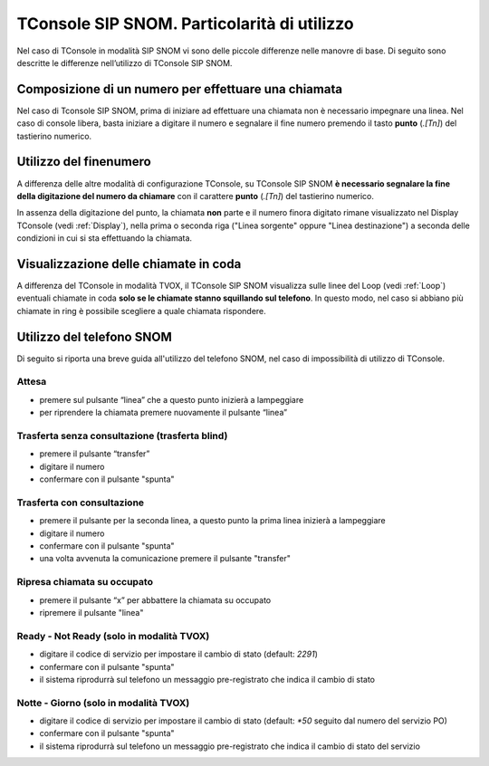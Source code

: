 ============================================
TConsole SIP SNOM. Particolarità di utilizzo
============================================

Nel caso di TConsole in modalità SIP SNOM vi sono delle piccole differenze nelle manovre di base. Di seguito sono descritte le differenze nell’utilizzo di TConsole SIP SNOM.

Composizione di un numero per effettuare una chiamata
=====================================================

Nel caso di Tconsole SIP SNOM, prima di iniziare ad effettuare una chiamata non è necessario impegnare una linea. Nel caso di console libera, basta iniziare a digitare il numero e segnalare il fine numero premendo il tasto **punto** (*.[Tn]*) del tastierino numerico.

Utilizzo del finenumero
=======================

A differenza delle altre modalità di configurazione TConsole, su TConsole SIP SNOM **è necessario segnalare la fine della digitazione del numero da chiamare** con il carattere **punto** (*.[Tn]*) del tastierino numerico.

In assenza della digitazione del punto, la chiamata **non** parte e il numero finora digitato rimane visualizzato nel Display TConsole (vedi :ref:`Display`), nella prima o seconda riga ("Linea sorgente" oppure "Linea destinazione") a seconda delle condizioni in cui si sta effettuando la chiamata.

Visualizzazione delle chiamate in coda
======================================

A differenza del TConsole in modalità TVOX, il TConsole SIP SNOM visualizza sulle linee del Loop (vedi :ref:`Loop`) eventuali chiamate in coda **solo se le chiamate stanno squillando sul telefono**. In questo modo, nel caso si abbiano più chiamate in ring è possibile scegliere a quale chiamata rispondere.

Utilizzo del telefono SNOM
==========================

Di seguito si riporta una breve guida all'utilizzo del telefono SNOM, nel caso di impossibilità di utilizzo di TConsole.

Attesa
------

- premere sul pulsante “linea” che a questo punto inizierà a lampeggiare
- per riprendere la chiamata premere nuovamente il pulsante “linea”

Trasferta senza consultazione (trasferta blind)
-----------------------------------------------

- premere il pulsante “transfer”
- digitare il numero
- confermare con il pulsante "spunta"

Trasferta con consultazione
---------------------------

- premere il pulsante per la seconda linea, a questo punto la prima linea inizierà a lampeggiare
- digitare il numero
- confermare con il pulsante "spunta"
- una volta avvenuta la comunicazione premere il pulsante "transfer"

Ripresa chiamata su occupato
----------------------------

- premere il pulsante “x” per abbattere la chiamata su occupato
- ripremere il pulsante "linea"

Ready - Not Ready (solo in modalità TVOX)
-----------------------------------------

- digitare il codice di servizio per impostare il cambio di stato (default: *2291*)
- confermare con il pulsante "spunta"
- il sistema riprodurrà sul telefono un messaggio pre-registrato che indica il cambio di stato

Notte - Giorno (solo in modalità TVOX)
--------------------------------------

- digitare il codice di servizio per impostare il cambio di stato (default: *\*50* seguito dal numero del servizio PO)
- confermare con il pulsante "spunta"
- il sistema riprodurrà sul telefono un messaggio pre-registrato che indica il cambio di stato del servizio
